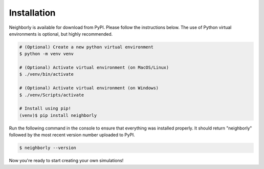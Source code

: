 Installation
============

Neighborly is available for download from PyPI. Please follow the instructions
below. The use of Python virtual environments is optional, but highly
recommended.

.. code-block:: console

   # (Optional) Create a new python virtual environment
   $ python -m venv venv

   # (Optional) Activate virtual environment (on MacOS/Linux)
   $ ./venv/bin/activate

   # (Optional) Activate virtual environment (on Windows)
   $ ./venv/Scripts/activate

   # Install using pip!
   (venv)$ pip install neighborly

Run the following command in the console to ensure that everything was
installed properly. It should return "neighborly" followed by the most recent
version number uploaded to PyPI.

.. code-block:: console

    $ neighborly --version

Now you're ready to start creating your own simulations!
